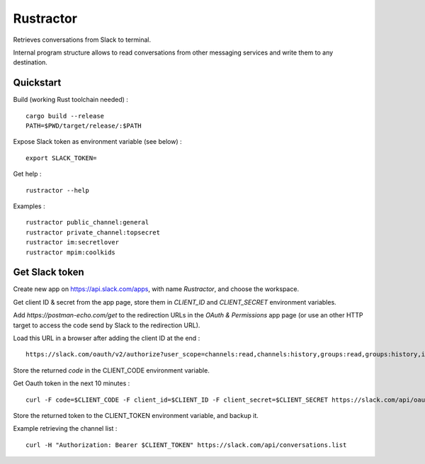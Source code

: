
Rustractor
==========

Retrieves conversations from Slack to terminal.

Internal program structure allows to read conversations from other
messaging services and write them to any destination.

Quickstart
----------
Build (working Rust toolchain needed) : ::

    cargo build --release
    PATH=$PWD/target/release/:$PATH

Expose Slack token as environment variable (see below) : ::

   export SLACK_TOKEN=

Get help : ::

   rustractor --help

Examples : ::

   rustractor public_channel:general
   rustractor private_channel:topsecret
   rustractor im:secretlover
   rustractor mpim:coolkids

Get Slack token
---------------
Create new app on https://api.slack.com/apps, with name `Rustractor`, and choose the workspace.

Get client ID & secret from the app page, store them in `CLIENT_ID` and `CLIENT_SECRET` environment variables.

Add `https://postman-echo.com/get` to the redirection URLs in the `OAuth &
Permissions` app page (or use an other HTTP target to access the code send by
Slack to the redirection URL).

Load this URL in a browser after adding the client ID at the end : ::

   https://slack.com/oauth/v2/authorize?user_scope=channels:read,channels:history,groups:read,groups:history,im:read,im:history,mpim:read,mpim:history,users:read&redirect_uri=https%3A%2F%2Fpostman-echo.com%2Fget&client_id=

Store the returned `code` in the CLIENT_CODE environment variable.

Get Oauth token in the next 10 minutes : ::

   curl -F code=$CLIENT_CODE -F client_id=$CLIENT_ID -F client_secret=$CLIENT_SECRET https://slack.com/api/oauth.v2.access

Store the returned token to the CLIENT_TOKEN environment variable, and backup it.

Example retrieving the channel list : ::

   curl -H "Authorization: Bearer $CLIENT_TOKEN" https://slack.com/api/conversations.list

